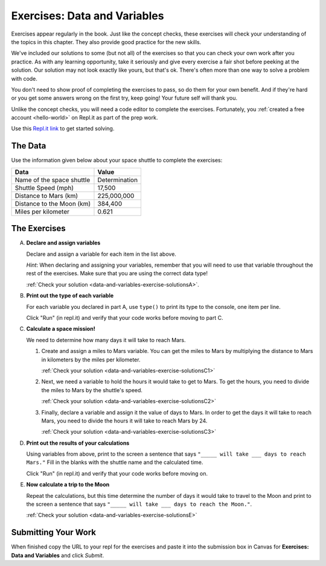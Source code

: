 .. _exercises-data-and-variables:

Exercises: Data and Variables
=============================

Exercises appear regularly in the book. Just like the concept checks, these
exercises will check your understanding of the topics in this chapter. They
also provide good practice for the new skills.

We've included our solutions to some (but not all) of the exercises so that you can check your own work 
after you practice. As with any learning opportunity, take it seriously and give every 
exercise a fair shot before peeking at the solution. Our solution may not look exactly like yours,
but that's ok. There's often more than one way to solve a problem with code.

You don't need to show proof of completing the exercises to pass, so do them for your own benefit. And if they're hard 
or you get some answers wrong on the first try, keep going!
Your future self will thank you. 

Unlike the concept checks, you will need a code editor to complete the
exercises. Fortunately, you :ref:`created a free account <hello-world>` on
Repl.it as part of the prep work.

Use this `Repl.it link <https://repl.it/@launchcode/Exercises-Data-and-Variables-Py>`__ to get started solving.

The Data
--------

Use the information given below about your space shuttle to complete the
exercises:

.. list-table::
   :widths: auto
   :header-rows: 1

   * - Data
     - Value
   * - Name of the space shuttle
     - Determination
   * - Shuttle Speed (mph)
     - 17,500
   * - Distance to Mars (km)
     - 225,000,000
   * - Distance to the Moon (km)
     - 384,400
   * - Miles per kilometer
     - 0.621

.. _exercises-data-and-variables-partA:

The Exercises
-------------

A. **Declare and assign variables**

   Declare and assign a variable for each item in the list above.

   *Hint*: When declaring and assigning your variables, remember that you will
   need to use that variable throughout the rest of the exercises. Make sure
   that you are using the correct data type!

   :ref:`Check your solution <data-and-variables-exercise-solutionsA>`. 

#. **Print out the type of each variable**

   For each variable you declared in part A, use ``type()`` to print its type to the console, one item per line.

   Click "Run" (in repl.it) and verify that your code works before moving to part C.


   .. _exercises-data-and-variables-partC:

#. **Calculate a space mission!**

   We need to determine how many days it will take to reach Mars.

   #. Create and assign a miles to Mars variable. You can get the miles to Mars
      by multiplying the distance to Mars in kilometers by the miles per
      kilometer.

      :ref:`Check your solution <data-and-variables-exercise-solutionsC1>`

   #. Next, we need a variable to hold the hours it would take to get to Mars.
      To get the hours, you need to divide the miles to Mars by the
      shuttle's speed.

      :ref:`Check your solution <data-and-variables-exercise-solutionsC2>`


   #. Finally, declare a variable and assign it the value of days to Mars. In
      order to get the days it will take to reach Mars, you need to divide the
      hours it will take to reach Mars by 24.

      :ref:`Check your solution <data-and-variables-exercise-solutionsC3>`

#. **Print out the results of your calculations**

   Using variables from above, print to the screen a sentence that
   says ``"_____ will take ___ days to reach Mars."`` Fill in the blanks with 
   the shuttle name and the calculated time.

   Click "Run" (in repl.it) and verify that your code works before moving on.

   .. _exercises-data-and-variables-partE:

#. **Now calculate a trip to the Moon**

   Repeat the calculations, but this time determine the number of days it would
   take to travel to the Moon and print to the screen a sentence that says
   ``"_____ will take ___ days to reach the Moon."``.

   :ref:`Check your solution <data-and-variables-exercise-solutionsE>`

Submitting Your Work
--------------------

When finished copy the URL to your repl for the exercises and paste it into the submission box in Canvas for **Exercises: Data and Variables** and click *Submit*.


